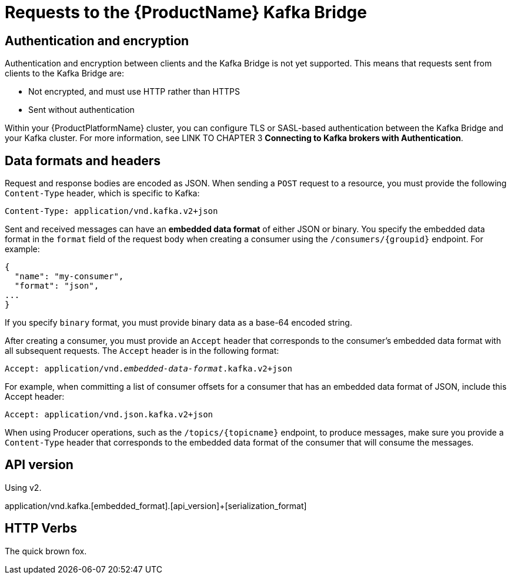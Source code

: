 // Module included in the following assemblies:
//
// assembly-using-the-kafka-bridge.adoc

[id='con-requests-kafka-bridge-{context}']
= Requests to the {ProductName} Kafka Bridge

== Authentication and encryption

Authentication and encryption between clients and the Kafka Bridge is not yet supported. This means that requests sent from clients to the Kafka Bridge are:

* Not encrypted, and must use HTTP rather than HTTPS

* Sent without authentication

Within your {ProductPlatformName} cluster, you can configure TLS or SASL-based authentication between the Kafka Bridge and your Kafka cluster. For more information, see LINK TO CHAPTER 3 **Connecting to Kafka brokers with Authentication**. 

== Data formats and headers

Request and response bodies are encoded as JSON. When sending a `POST` request to a resource, you must provide the following `Content-Type` header, which is specific to Kafka:

[source,http,subs=+quotes]
----
Content-Type: application/vnd.kafka.v2+json
----

Sent and received messages can have an **embedded data format** of either JSON or binary. You specify the embedded data format in the `format` field of the request body when creating a consumer using the `/consumers/{groupid}` endpoint. For example:

[source,json,subs=attributes+]
----
{
  "name": "my-consumer",
  "format": "json",
...
}
----

If you specify `binary` format, you must provide binary data as a base-64 encoded string. 

After creating a consumer, you must provide an `Accept` header that corresponds to the consumer's embedded data format with all subsequent requests. The `Accept` header is in the following format:

[source,http,subs=+quotes]
----
Accept: application/vnd._embedded-data-format_.kafka.v2+json
----

For example, when committing a list of consumer offsets for a consumer that has an embedded data format of JSON, include this Accept header:

[source,http,subs=+quotes]
----
Accept: application/vnd.json.kafka.v2+json
----

When using Producer operations, such as the `/topics/{topicname}` endpoint, to produce messages, make sure you provide a `Content-Type` header that corresponds to the embedded data format of the consumer that will consume the messages.

== API version

Using v2.

application/vnd.kafka.[embedded_format].[api_version]+[serialization_format]


== HTTP Verbs

The quick brown fox.